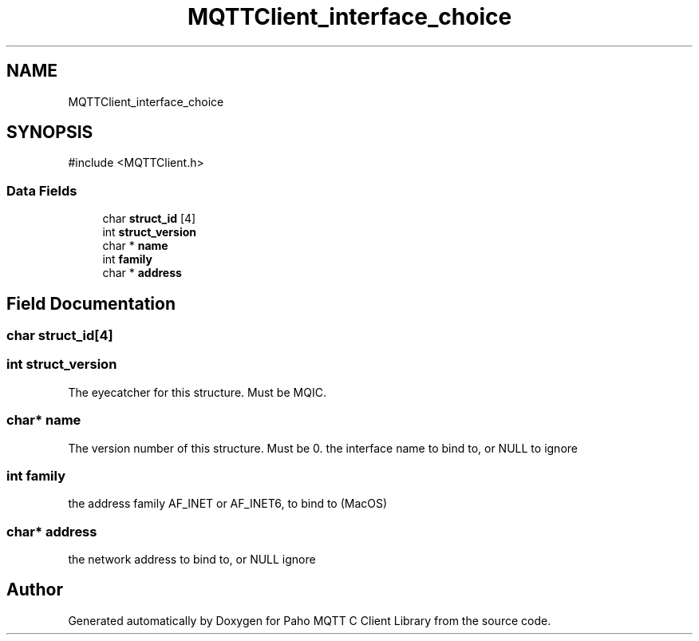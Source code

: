 .TH "MQTTClient_interface_choice" 3 "Sun Dec 22 2024 18:56:25" "Paho MQTT C Client Library" \" -*- nroff -*-
.ad l
.nh
.SH NAME
MQTTClient_interface_choice
.SH SYNOPSIS
.br
.PP
.PP
\fR#include <MQTTClient\&.h>\fP
.SS "Data Fields"

.in +1c
.ti -1c
.RI "char \fBstruct_id\fP [4]"
.br
.ti -1c
.RI "int \fBstruct_version\fP"
.br
.ti -1c
.RI "char * \fBname\fP"
.br
.ti -1c
.RI "int \fBfamily\fP"
.br
.ti -1c
.RI "char * \fBaddress\fP"
.br
.in -1c
.SH "Field Documentation"
.PP 
.SS "char struct_id[4]"

.SS "int struct_version"
The eyecatcher for this structure\&. Must be MQIC\&. 
.SS "char* name"
The version number of this structure\&. Must be 0\&. the interface name to bind to, or NULL to ignore 
.SS "int family"
the address family AF_INET or AF_INET6, to bind to (MacOS) 
.SS "char* address"
the network address to bind to, or NULL ignore 

.SH "Author"
.PP 
Generated automatically by Doxygen for Paho MQTT C Client Library from the source code\&.
